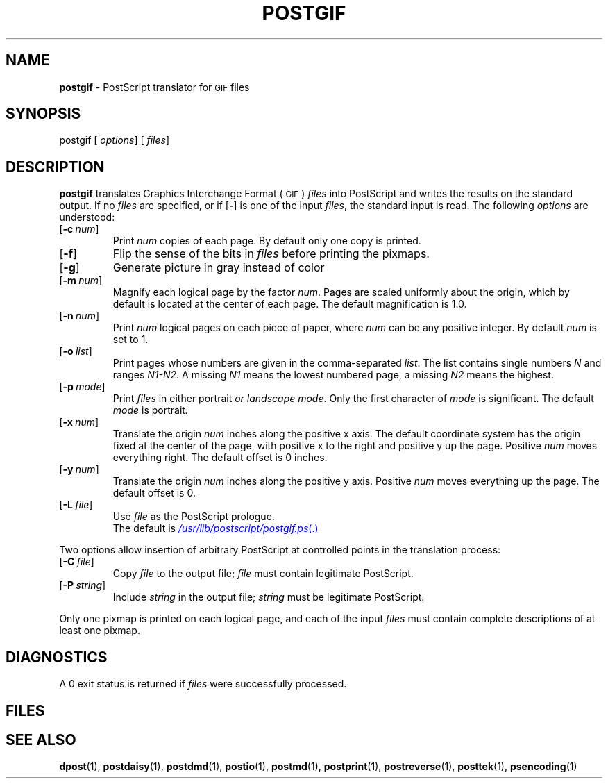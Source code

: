 .ds dQ /usr/lib/postscript
.TH POSTGIF 1
.SH NAME
.B postgif
\- PostScript translator for
.SM GIF
files
.SH SYNOPSIS
\*(mBpostgif\f1
.OP "" options []
.OP "" files []
.SH DESCRIPTION
.B postgif
translates Graphics Interchange Format (\s-1GIF\s+1)
.I files
into PostScript and writes the results on the
standard output.
If no
.I files
are specified, or if
.OP \-
is one of the input
.IR files ,
the standard input is read.
The following
.I options
are understood:
.TP 0.75i
.OP \-c num
Print
.I num
copies of each page.
By default only one copy is printed.
.TP
.OP \-f
Flip the sense of the bits in
.I files
before printing the pixmaps.
.TP
.OP \-g
Generate picture in gray instead of color
.TP
.OP \-m num
Magnify each logical page by the factor
.IR num .
Pages are scaled uniformly about the origin,
which by default is located at the center of
each page.
The default magnification is 1.0.
.TP
.OP \-n num
Print
.I num
logical pages on each piece of paper,
where
.I num
can be any positive integer.
By default
.I num
is set to 1.
.TP
.OP \-o list
Print pages whose numbers are given in the comma-separated
.IR list .
The list contains single numbers
.I N
and ranges
.IR N1\-\|N2 .
A missing
.I N1
means the lowest numbered page, a missing
.I N2
means the highest.
.TP
.OP \-p mode
Print
.I files
in either \*(mBportrait\fP or \*(mBlandscape\fP
.IR mode .
Only the first character of
.I mode
is significant.
The default
.I mode
is \*(mBportrait\fP.
.TP
.OP \-x num
Translate the origin
.I num
inches along the positive x axis.
The default
coordinate system has the origin fixed at the
center of the page, with positive
x to the right and positive y up the page.
Positive
.I num
moves everything right.
The default offset is 0 inches.
.TP
.OP \-y num
Translate the origin
.I num
inches along the positive y axis.
Positive
.I num
moves everything up the page.
The default offset is 0.
.TP
.OP \-L file
Use
.I file
as the PostScript prologue.
.br
The default is
.MR \*(dQ/postgif.ps .
.PP
Two options allow insertion of arbitrary PostScript
at controlled points in the translation process:
.TP 0.75i
.OP \-C file
Copy
.I file
to the output file;
.I file
must contain legitimate PostScript.
.TP
.OP \-P string
Include
.I string
in the output file;
.I string
must be legitimate PostScript.
.PP
Only one pixmap is printed on each logical page,
and each of the input
.I files
must contain complete descriptions of at least one pixmap.
.SH DIAGNOSTICS
A 0 exit status is returned if
.I files
were successfully processed.
.br
.ne 1i
.SH FILES
.MW \*(dQ/postgif.ps
.br
.MW \*(dQ/forms.ps
.SH SEE ALSO
.BR dpost (1),
.BR postdaisy (1),
.BR postdmd (1),
.BR postio (1),
.BR postmd (1),
.BR postprint (1),
.BR postreverse (1),
.BR posttek (1),
.BR psencoding (1)
